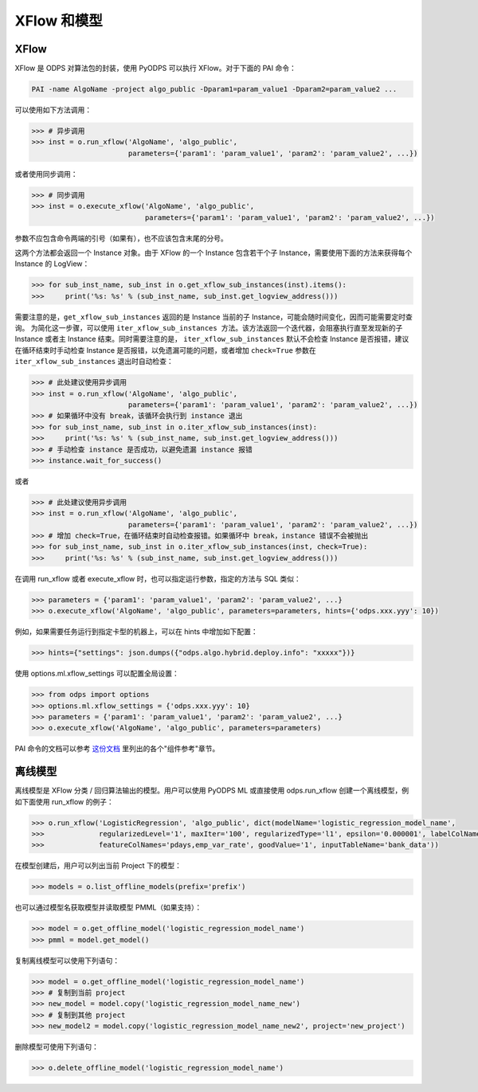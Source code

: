 .. _models:

XFlow 和模型
=============

XFlow
------

XFlow 是 ODPS 对算法包的封装，使用 PyODPS 可以执行 XFlow。对于下面的 PAI 命令：

.. code::

    PAI -name AlgoName -project algo_public -Dparam1=param_value1 -Dparam2=param_value2 ...

可以使用如下方法调用：

.. code:: python

    >>> # 异步调用
    >>> inst = o.run_xflow('AlgoName', 'algo_public',
                           parameters={'param1': 'param_value1', 'param2': 'param_value2', ...})

或者使用同步调用：

.. code:: python

    >>> # 同步调用
    >>> inst = o.execute_xflow('AlgoName', 'algo_public',
                               parameters={'param1': 'param_value1', 'param2': 'param_value2', ...})

参数不应包含命令两端的引号（如果有），也不应该包含末尾的分号。

这两个方法都会返回一个 Instance 对象。由于
XFlow 的一个 Instance 包含若干个子 Instance，需要使用下面的方法来获得每个 Instance 的 LogView：

.. code-block:: python

    >>> for sub_inst_name, sub_inst in o.get_xflow_sub_instances(inst).items():
    >>>     print('%s: %s' % (sub_inst_name, sub_inst.get_logview_address()))

需要注意的是，``get_xflow_sub_instances`` 返回的是 Instance 当前的子 Instance，可能会随时间变化，因而可能需要定时查询。
为简化这一步骤，可以使用 ``iter_xflow_sub_instances 方法``。该方法返回一个迭代器，会阻塞执行直至发现新的子 Instance
或者主 Instance 结束。同时需要注意的是， ``iter_xflow_sub_instances`` 默认不会检查 Instance 是否报错，建议在循环结束时手动检查
Instance 是否报错，以免遗漏可能的问题，或者增加 ``check=True`` 参数在 ``iter_xflow_sub_instances`` 退出时自动检查：

.. code-block:: python

    >>> # 此处建议使用异步调用
    >>> inst = o.run_xflow('AlgoName', 'algo_public',
                           parameters={'param1': 'param_value1', 'param2': 'param_value2', ...})
    >>> # 如果循环中没有 break，该循环会执行到 instance 退出
    >>> for sub_inst_name, sub_inst in o.iter_xflow_sub_instances(inst):
    >>>     print('%s: %s' % (sub_inst_name, sub_inst.get_logview_address()))
    >>> # 手动检查 instance 是否成功，以避免遗漏 instance 报错
    >>> instance.wait_for_success()

或者

.. code-block:: python

    >>> # 此处建议使用异步调用
    >>> inst = o.run_xflow('AlgoName', 'algo_public',
                           parameters={'param1': 'param_value1', 'param2': 'param_value2', ...})
    >>> # 增加 check=True，在循环结束时自动检查报错。如果循环中 break，instance 错误不会被抛出
    >>> for sub_inst_name, sub_inst in o.iter_xflow_sub_instances(inst, check=True):
    >>>     print('%s: %s' % (sub_inst_name, sub_inst.get_logview_address()))

在调用 run_xflow 或者 execute_xflow 时，也可以指定运行参数，指定的方法与 SQL 类似：

.. code-block:: python

    >>> parameters = {'param1': 'param_value1', 'param2': 'param_value2', ...}
    >>> o.execute_xflow('AlgoName', 'algo_public', parameters=parameters, hints={'odps.xxx.yyy': 10})


例如，如果需要任务运行到指定卡型的机器上，可以在 hints 中增加如下配置：

.. code-block:: python

    >>> hints={"settings": json.dumps({"odps.algo.hybrid.deploy.info": "xxxxx"})}


使用 options.ml.xflow_settings 可以配置全局设置：

.. code-block:: python

    >>> from odps import options
    >>> options.ml.xflow_settings = {'odps.xxx.yyy': 10}
    >>> parameters = {'param1': 'param_value1', 'param2': 'param_value2', ...}
    >>> o.execute_xflow('AlgoName', 'algo_public', parameters=parameters)

PAI 命令的文档可以参考 `这份文档 <https://help.aliyun.com/document_detail/114368.html>`_ 里列出的各个"组件参考"章节。

离线模型
---------

离线模型是 XFlow 分类 / 回归算法输出的模型。用户可以使用 PyODPS ML 或直接使用 odps.run_xflow 创建一个离线模型，例如下面使用
run_xflow 的例子：

.. code:: python

    >>> o.run_xflow('LogisticRegression', 'algo_public', dict(modelName='logistic_regression_model_name',
    >>>             regularizedLevel='1', maxIter='100', regularizedType='l1', epsilon='0.000001', labelColName='y',
    >>>             featureColNames='pdays,emp_var_rate', goodValue='1', inputTableName='bank_data'))

在模型创建后，用户可以列出当前 Project 下的模型：

.. code:: python

    >>> models = o.list_offline_models(prefix='prefix')

也可以通过模型名获取模型并读取模型 PMML（如果支持）：

.. code:: python

    >>> model = o.get_offline_model('logistic_regression_model_name')
    >>> pmml = model.get_model()

复制离线模型可以使用下列语句：

.. code:: python

    >>> model = o.get_offline_model('logistic_regression_model_name')
    >>> # 复制到当前 project
    >>> new_model = model.copy('logistic_regression_model_name_new')
    >>> # 复制到其他 project
    >>> new_model2 = model.copy('logistic_regression_model_name_new2', project='new_project')

删除模型可使用下列语句：

.. code:: python

    >>> o.delete_offline_model('logistic_regression_model_name')
